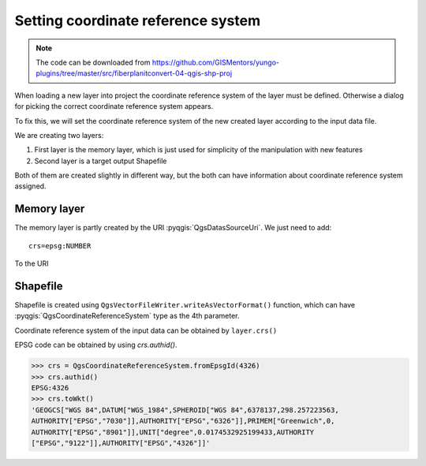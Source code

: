 ***********************************
Setting coordinate reference system
***********************************

.. note:: The code can be downloaded from https://github.com/GISMentors/yungo-plugins/tree/master/src/fiberplanitconvert-04-qgis-shp-proj

When loading a new layer into project the coordinate reference system
of the layer must be defined. Otherwise a dialog for picking the correct
coordinate reference system appears.

To fix this, we will set the coordinate reference system of the new
created layer according to the input data file.

We are creating two layers:

1. First layer is the memory layer, which is just used for simplicity of the
   manipulation with new features
2. Second layer is a target output Shapefile

Both of them are created slightly in different way, but the both can
have information about coordinate reference system assigned.

============
Memory layer
============

The memory layer is partly created by the URI :pyqgis:`QgsDatasSourceUri`. We
just need to add::

    crs=epsg:NUMBER

To the URI

=========
Shapefile
=========

Shapefile is created using ``QgsVectorFileWriter.writeAsVectorFormat()``
function, which can have :pyqgis:`QgsCoordinateReferenceSystem` type as the 4th
parameter.

Coordinate reference system of the input data can be obtained by ``layer.crs()``

EPSG code can be obtained by using `crs.authid()`.

.. code-block:: python

    >>> crs = QgsCoordinateReferenceSystem.fromEpsgId(4326)
    >>> crs.authid()
    EPSG:4326
    >>> crs.toWkt()
    'GEOGCS["WGS 84",DATUM["WGS_1984",SPHEROID["WGS 84",6378137,298.257223563,
    AUTHORITY["EPSG","7030"]],AUTHORITY["EPSG","6326"]],PRIMEM["Greenwich",0,
    AUTHORITY["EPSG","8901"]],UNIT["degree",0.0174532925199433,AUTHORITY
    ["EPSG","9122"]],AUTHORITY["EPSG","4326"]]'

.. task:: Set coordinate reference system for memory layer as well as for a new
    Shapefile.
